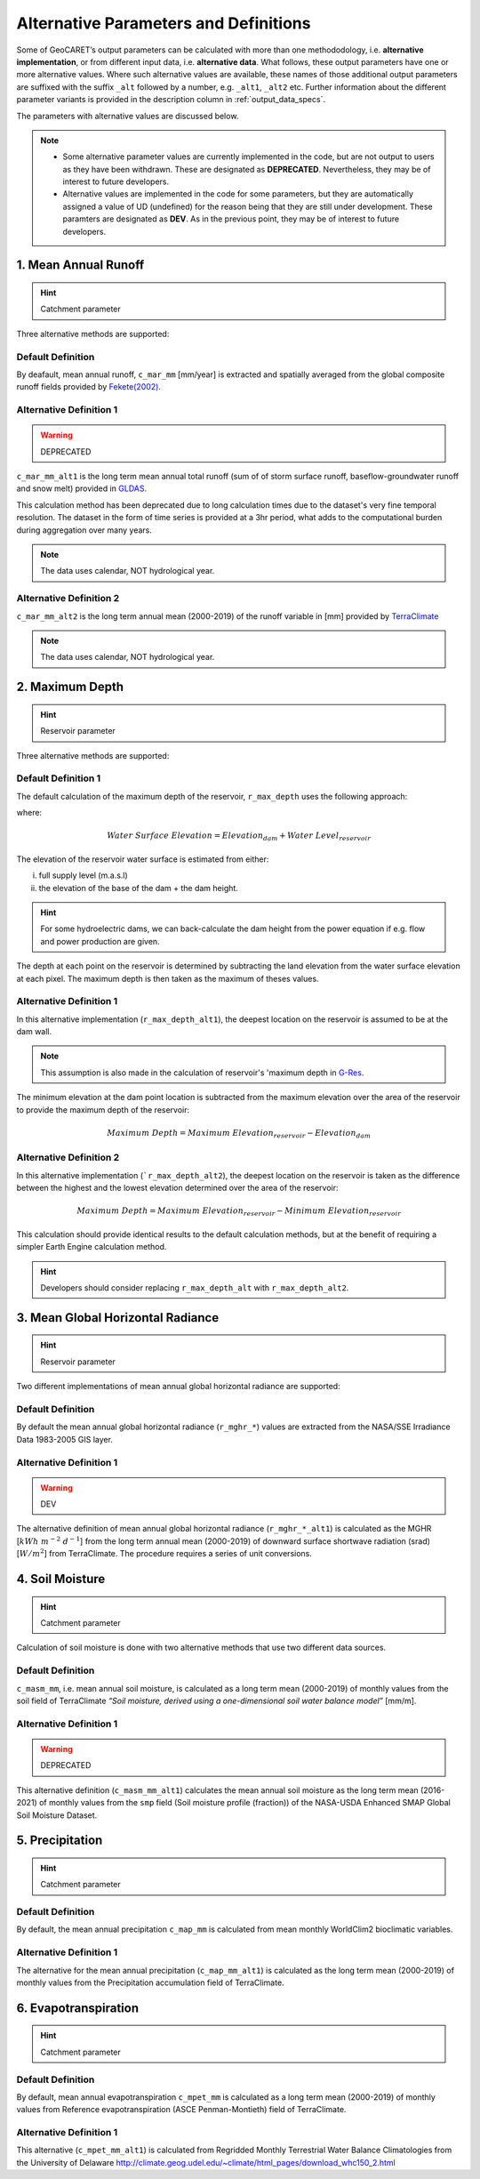 Alternative Parameters and Definitions
======================================

.. _G-Res: https://www.hydropower.org/publications/the-ghg-reservoir-tool-g-res-technical-documentation

Some of GeoCARET’s output parameters can be calculated with more than one methododology, i.e. **alternative implementation**, or from different input data, i.e. **alternative data**. 
What follows, these output parameters have one or more alternative values.
Where such alternative values are available, these names of those additional output parameters are suffixed with the suffix ``_alt`` followed by a number, e.g. ``_alt1``, ``_alt2`` etc. 
Further information about the different parameter variants is provided in the description column in :ref:`output_data_specs`.

The parameters with alternative values are discussed below.

.. note::
   * Some alternative parameter values are currently implemented in the code, but are not output to users as they have been withdrawn. These are designated as **DEPRECATED**. Nevertheless, they may be of interest to future developers.
   * Alternative values are implemented in the code for some parameters, but they are automatically assigned a value of UD (undefined) for the reason being that they are still under development. These paramters are designated as **DEV**. As in the previous point, they may be of interest to future developers.

1. Mean Annual Runoff
---------------------

.. hint::
   Catchment parameter

Three alternative methods are supported:

Default Definition
~~~~~~~~~~~~~~~~~~

By deafault, mean annual runoff, ``c_mar_mm`` [mm/year] is extracted and spatially averaged from the global composite runoff fields provided by `Fekete(2002) <https://www.compositerunoff.sr.unh.edu/>`__.

Alternative Definition 1
~~~~~~~~~~~~~~~~~~~~~~~~

.. warning::
   DEPRECATED

``c_mar_mm_alt1`` is the long term mean annual total runoff (sum of of storm surface runoff, baseflow-groundwater runoff and snow melt) provided in `GLDAS <https://developers.google.com/earth-engine/datasets/catalog/NASA_GLDAS_V021_NOAH_G025_T3H#bands>`__.

This calculation method has been deprecated due to long calculation times due to the dataset's very fine temporal resolution.
The dataset in the form of time series is provided at a 3hr period, what adds to the computational burden during aggregation over many years. 

.. note::
   The data uses calendar, NOT hydrological year.

Alternative Definition 2
~~~~~~~~~~~~~~~~~~~~~~~~

``c_mar_mm_alt2`` is the long term annual mean (2000-2019) of the runoff variable in [mm] provided by `TerraClimate <https://developers.google.com/earth-engine/datasets/catalog/IDAHO_EPSCOR_TERRACLIMATE#citations>`__

.. note::
   The data uses calendar, NOT hydrological year.

2. Maximum Depth
----------------

.. hint::
   Reservoir parameter

Three alternative methods are supported:

Default Definition 1
~~~~~~~~~~~~~~~~~~~~

The default calculation of the maximum depth of the reservoir, ``r_max_depth`` uses the following approach:

.. math:: 
   :nowrap:
   
   \begin{equation}
     Maximum \; Depth = \textrm{Max}(Water \; Surface \; Elevation - Land \; Elevation)
   \end{equation}
   
where:

.. math:: Water \; Surface \; Elevation = Elevation_{dam} + Water \; Level_{reservoir}

The elevation of the reservoir water surface is estimated from either:

(i) full supply level (m.a.s.l) 
(ii) the elevation of the base of the dam + the dam height.

.. hint::
   For some hydroelectric dams, we can back-calculate the dam height from the power equation if e.g. flow and power production are given.

The depth at each point on the reservoir is determined by subtracting the land elevation from the water surface elevation at each pixel.
The maximum depth is then taken as the maximum of theses values.

Alternative Definition 1
~~~~~~~~~~~~~~~~~~~~~~~~

In this alternative implementation (``r_max_depth_alt1``), the deepest location on the reservoir is assumed to be at the dam wall. 

.. note:: 
   This assumption is also made in the calculation of reservoir's 'maximum depth in G-Res_. 
   
The minimum elevation at the dam point location is subtracted from the maximum elevation over the area of the reservoir to provide the maximum depth of the reservoir:

.. math:: 
   Maximum \; Depth = Maximum \; Elevation_{reservoir} - Elevation_{dam}

.. _alternative-definition-2-1:

Alternative Definition 2
~~~~~~~~~~~~~~~~~~~~~~~~

In this alternative implementation (```r_max_depth_alt2``), the deepest location on the reservoir is taken as the difference between the highest and the lowest elevation determined over the area of the reservoir:

.. math:: 
   Maximum \; Depth = Maximum \; Elevation_{reservoir} - Minimum \; Elevation_{reservoir}

This calculation should provide identical results to the default calculation methods, but at the benefit of requiring a simpler Earth Engine calculation method. 

.. hint::
   Developers should consider replacing ``r_max_depth_alt`` with ``r_max_depth_alt2``.

3. Mean Global Horizontal Radiance
----------------------------------

.. hint::
   Reservoir parameter

Two different implementations of mean annual global horizontal radiance are supported:

.. _default-definition-2:

Default Definition
~~~~~~~~~~~~~~~~~~

By default the mean annual global horizontal radiance (``r_mghr_*``) values are extracted from the NASA/SSE Irradiance Data 1983-2005 GIS layer.

Alternative Definition 1
~~~~~~~~~~~~~~~~~~~~~~~~

.. warning::
   DEV

The alternative definition of mean annual global horizontal radiance (``r_mghr_*_alt1``) is calculated as the MGHR [:math:`kWh\;m^{-2}\;d^{-1}`] from the long term annual mean (2000-2019) of downward surface shortwave radiation (srad) [:math:`W/m^{2}`] from TerraClimate. The procedure requires a series of unit conversions.

4. Soil Moisture
----------------

.. hint::
   Catchment parameter

Calculation of soil moisture is done with two alternative methods that use two different data sources.

.. _default-definition-3:

Default Definition
~~~~~~~~~~~~~~~~~~

``c_masm_mm``, i.e. mean annual soil moisture, is calculated as a long term mean (2000-2019) of monthly values from the soil field of TerraClimate *“Soil moisture, derived using a one-dimensional soil water balance model”* [mm/m].

Alternative Definition 1
~~~~~~~~~~~~~~~~~~~~~~~~

.. warning::
   DEPRECATED

This alternative definition (``c_masm_mm_alt1``) calculates the mean annual soil moisture as the long term mean (2016-2021) of monthly values from the ``smp`` field (Soil moisture profile (fraction)) of the NASA-USDA Enhanced SMAP Global Soil Moisture Dataset.

5. Precipitation
----------------

.. hint::
   Catchment parameter

.. _default-definition-4:

Default Definition
~~~~~~~~~~~~~~~~~~

By default, the mean annual precipitation ``c_map_mm`` is calculated from mean monthly WorldClim2 bioclimatic variables.

.. _alternative-definition-1-1:

Alternative Definition 1
~~~~~~~~~~~~~~~~~~~~~~~~

The alternative for the mean annual precipitation (``c_map_mm_alt1``) is calculated as the long term mean (2000-2019) of monthly values from the Precipitation accumulation field of TerraClimate.

6. Evapotranspiration
---------------------

.. hint::
   Catchment parameter

.. _default-definition-5:

Default Definition
~~~~~~~~~~~~~~~~~~

By default, mean annual evapotranspiration ``c_mpet_mm`` is calculated as a long term mean (2000-2019) of monthly values
from Reference evapotranspiration (ASCE Penman-Montieth) field of TerraClimate.

.. _alternative-definition-1-2:

Alternative Definition 1
~~~~~~~~~~~~~~~~~~~~~~~~

This alternative (``c_mpet_mm_alt1``) is calculated from Regridded Monthly Terrestrial Water Balance Climatologies from the University of Delaware http://climate.geog.udel.edu/~climate/html_pages/download_whc150_2.html
